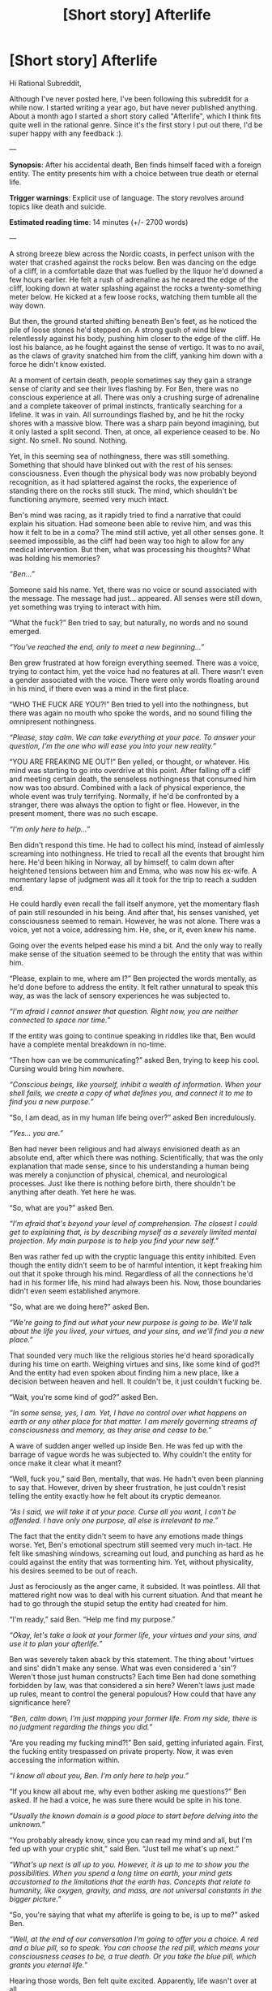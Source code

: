#+TITLE: [Short story] Afterlife

* [Short story] Afterlife
:PROPERTIES:
:Author: simonbaars
:Score: 9
:DateUnix: 1613922808.0
:DateShort: 2021-Feb-21
:END:
Hi Rational Subreddit,

Although I've never posted here, I've been following this subreddit for a while now. I started writing a year ago, but have never published anything. About a month ago I started a short story called "Afterlife", which I think fits quite well in the rational genre. Since it's the first story I put out there, I'd be super happy with any feedback :).

---

*Synopsis*: After his accidental death, Ben finds himself faced with a foreign entity. The entity presents him with a choice between true death or eternal life.

*Trigger warnings*: Explicit use of language. The story revolves around topics like death and suicide.

*Estimated reading time*: 14 minutes (+/- 2700 words)

---

A strong breeze blew across the Nordic coasts, in perfect unison with the water that crashed against the rocks below. Ben was dancing on the edge of a cliff, in a comfortable daze that was fuelled by the liquor he'd downed a few hours earlier. He felt a rush of adrenaline as he neared the edge of the cliff, looking down at water splashing against the rocks a twenty-something meter below. He kicked at a few loose rocks, watching them tumble all the way down.

But then, the ground started shifting beneath Ben's feet, as he noticed the pile of loose stones he'd stepped on. A strong gush of wind blew relentlessly against his body, pushing him closer to the edge of the cliff. He lost his balance, as he fought against the sense of vertigo. It was to no avail, as the claws of gravity snatched him from the cliff, yanking him down with a force he didn't know existed.

At a moment of certain death, people sometimes say they gain a strange sense of clarity and see their lives flashing by. For Ben, there was no conscious experience at all. There was only a crushing surge of adrenaline and a complete takeover of primal instincts, frantically searching for a lifeline. It was in vain. All surroundings flashed by, and he hit the rocky shores with a massive blow. There was a sharp pain beyond imagining, but it only lasted a split second. Then, at once, all experience ceased to be. No sight. No smell. No sound. Nothing.

Yet, in this seeming sea of nothingness, there was still something. Something that should have blinked out with the rest of his senses: consciousness. Even though the physical body was now probably beyond recognition, as it had splattered against the rocks, the experience of standing there on the rocks still stuck. The mind, which shouldn't be functioning anymore, seemed very much intact.

Ben's mind was racing, as it rapidly tried to find a narrative that could explain his situation. Had someone been able to revive him, and was this how it felt to be in a coma? The mind still active, yet all other senses gone. It seemed impossible, as the cliff had been way too high to allow for any medical intervention. But then, what was processing his thoughts? What was holding his memories?

/“Ben...”/

Someone said his name. Yet, there was no voice or sound associated with the message. The message had just... appeared. All senses were still down, yet something was trying to interact with him.

“What the fuck?” Ben tried to say, but naturally, no words and no sound emerged.

/“You've reached the end, only to meet a new beginning...”/

Ben grew frustrated at how foreign everything seemed. There was a voice, trying to contact him, yet the voice had no features at all. There wasn't even a gender associated with the voice. There were only words floating around in his mind, if there even was a mind in the first place.

“WHO THE FUCK ARE YOU?!” Ben tried to yell into the nothingness, but there was again no mouth who spoke the words, and no sound filling the omnipresent nothingness.

/“Please, stay calm. We can take everything at your pace. To answer your question, I'm the one who will ease you into your new reality.”/

“YOU ARE FREAKING ME OUT!” Ben yelled, or thought, or whatever. His mind was starting to go into overdrive at this point. After falling off a cliff and meeting certain death, the senseless nothingness that consumed him now was too absurd. Combined with a lack of physical experience, the whole event was truly terrifying. Normally, if he'd be confronted by a stranger, there was always the option to fight or flee. However, in the present moment, there was no such escape.

/“I'm only here to help...”/

Ben didn't respond this time. He had to collect his mind, instead of aimlessly screaming into nothingness. He tried to recall all the events that brought him here. He'd been hiking in Norway, all by himself, to calm down after heightened tensions between him and Emma, who was now his ex-wife. A momentary lapse of judgment was all it took for the trip to reach a sudden end.

He could hardly even recall the fall itself anymore, yet the momentary flash of pain still resounded in his being. And after that, his senses vanished, yet consciousness seemed to remain. However, he was not alone. There was a voice, yet not a voice, addressing him. He, she, or it, even knew his name.

Going over the events helped ease his mind a bit. And the only way to really make sense of the situation seemed to be through the entity that was within him.

“Please, explain to me, where am I?” Ben projected the words mentally, as he'd done before to address the entity. It felt rather unnatural to speak this way, as was the lack of sensory experiences he was subjected to.

/“I'm afraid I cannot answer that question. Right now, you are neither connected to space nor time.”/

If the entity was going to continue speaking in riddles like that, Ben would have a complete mental breakdown in no-time.

“Then how can we be communicating?” asked Ben, trying to keep his cool. Cursing would bring him nowhere.

/“Conscious beings, like yourself, inhibit a wealth of information. When your shell fails, we create a copy of what defines you, and connect it to me to find you a new purpose.”/

“So, I am dead, as in my human life being over?” asked Ben incredulously.

/“Yes... you are.”/

Ben had never been religious and had always envisioned death as an absolute end, after which there was nothing. Scientifically, that was the only explanation that made sense, since to his understanding a human being was merely a conjunction of physical, chemical, and neurological processes. Just like there is nothing before birth, there shouldn't be anything after death. Yet here he was.

“So, what are you?” asked Ben.

/“I'm afraid that's beyond your level of comprehension. The closest I could get to explaining that, is by describing myself as a severely limited mental projection. My main purpose is to help you find your new self.”/

Ben was rather fed up with the cryptic language this entity inhibited. Even though the entity didn't seem to be of harmful intention, it kept freaking him out that it spoke through his mind. Regardless of all the connections he'd had in his former life, his mind had always been his. Now, those boundaries didn't even seem established anymore.

“So, what are we doing here?” asked Ben.

/“We're going to find out what your new purpose is going to be. We'll talk about the life you lived, your virtues, and your sins, and we'll find you a new place.”/

That sounded very much like the religious stories he'd heard sporadically during his time on earth. Weighing virtues and sins, like some kind of god?! And the entity had even spoken about finding him a new place, like a decision between heaven and hell. It couldn't be, it just couldn't fucking be.

“Wait, you're some kind of god?” asked Ben.

/“In some sense, yes, I am. Yet, I have no control over what happens on earth or any other place for that matter. I am merely governing streams of consciousness and memory, as they arise and cease to be.”/

A wave of sudden anger welled up inside Ben. He was fed up with the barrage of vague words he was subjected to. Why couldn't the entity for once make it clear what it meant?

“Well, fuck you,” said Ben, mentally, that was. He hadn't even been planning to say that. However, driven by sheer frustration, he just couldn't resist telling the entity exactly how he felt about its cryptic demeanor.

/“As I said, we will take it at your pace. Curse all you want, I can't be offended. I have only one purpose, all else is irrelevant to me.”/

The fact that the entity didn't seem to have any emotions made things worse. Yet, Ben's emotional spectrum still seemed very much in-tact. He felt like smashing windows, screaming out loud, and punching as hard as he could against the entity that was tormenting him. Yet, without physicality, his desires seemed to be out of reach.

Just as ferociously as the anger came, it subsided. It was pointless. All that mattered right now was to deal with his current situation. And that meant he had to go through the stupid setup the entity had created for him.

“I'm ready,” said Ben. “Help me find my purpose.”

/“Okay, let's take a look at your former life, your virtues and your sins, and use it to plan your afterlife.”/

Ben was severely taken aback by this statement. The thing about 'virtues and sins' didn't make any sense. What was even considered a 'sin'? Weren't those just human constructs? Each time Ben had done something forbidden by law, was that considered a sin here? Weren't laws just made up rules, meant to control the general populous? How could that have any significance here?

/“Ben, calm down, I'm just mapping your former life. From my side, there is no judgment regarding the things you did.”/

“Are you reading my fucking mind?!” Ben said, getting infuriated again. First, the fucking entity trespassed on private property. Now, it was even accessing the information within.

/“I know all about you, Ben. I'm only here to help you.”/

“If you know all about me, why even bother asking me questions?” Ben asked. If he had a voice, he was sure there would be spite in his tone.

/“Usually the known domain is a good place to start before delving into the unknown.”/

“You probably already know, since you can read my mind and all, but I'm fed up with your cryptic shit,” said Ben. “Just tell me what's up next.”

/“What's up next is all up to you. However, it is up to me to show you the possibilities. When you spend a long time on earth, your mind gets accustomed to the limitations that the earth has. Concepts that relate to humanity, like oxygen, gravity, and mass, are not universal constants in the bigger picture.”/

“So, you're saying that what my afterlife is going to be, is up to me?” asked Ben.

/“Well, at the end of our conversation I'm going to offer you a choice. A red and a blue pill, so to speak. You can choose the red pill, which means your consciousness ceases to be, a true death. Or you take the blue pill, which grants you eternal life.”/

Hearing those words, Ben felt quite excited. Apparently, life wasn't over at all.

“So, when I choose the blue pill, will I be placed back on earth?” asked Ben.

/“No, your life on earth is over. If you choose eternal life, you will have a free choice over your desired situation, free from all the limitations of being a human on earth. You could become anyone or anything.”/

“So instead of getting back on earth, I can create a place of my own?” asked Ben. “I could create the nicest beach, drinking cocktails until eternity?” he added jokingly.

/“See, that's why your current knowledge is not sufficient to make this decision. That's why I need to govern this process. The idea you are proposing now is very much human thought, subject to the human sense of limitations. But, right now your former shell is gone. Everything that made you human, except for the way your mind is organized, is no longer relevant.”/

“So you're saying I could also choose a new 'shell', as you call it?” Ben asked. “As in, I could become an animal?”

/“You're still thinking of earthly concepts. Now take a step further, and let go of all such limitations.”/

“Uhhmm, you kinda lost me there,” said Ben. “I do want my senses back... I guess I could become a stronger and healthier being, but I'd still want to hear, feel, see, and smell. Even though that's probably what you'd call 'human limitations'.”

/“If we take such senses to a more abstract level, they are just input accessible to your brain. Right now, your only input is your communication with me, which allows you to comprehend my words, even though I'm not speaking in a language at all. Likewise are the actions you perform in the world just the output of your being. Regarding such input and output, the options are limitless.”/

“Yet, as you said, I still inhabit my very much human brain and thoughts,” said Ben. “Even though the options are limitless, there's only so much complexity my brain will be able to comprehend. Unless that's also a flexible component in this proposition.”

/“Very wise, Ben. Usually minds I connect with choose for eternal bliss at this point, in one form or another. Yet the limitation you mention, which you are indeed still subject to, changes the proposition.”/

Ben's mind was spinning, as he tried to absorb all this new information. Meanwhile, he was also occupied by the difficult decision ahead, which was something he could never make a fully informed decision about. The red pill would leave him to die for real, never experiencing anything anymore. The blue pill gave him a choice over his next situation, which he'd be living for eternity. There was also a third option, which was not to consume a pill at all. He could delay his decision for any period, as time didn't play a role here.

So that's what he did: he thought. Mentally, he constructed entire universes he could live in, millions of beings he could be, different senses he could have. The longer he thought, the more distant his former life grew. Sight, noise, and warmth were all relics of a distant past. But however much he longed to have those senses back, nothing he could think of seemed worth being experienced eternally. But he also didn't want to die.

“I would like to be placed back on an exact copy of earth, in Norway, where I was before my fall,” said Ben. “I want to be an exact copy of my human body, and all rules that apply to earth should apply to my copy as well. After death, I will be connected to an exact copy of the entity you represent, allowing me to decide again over my desired situation. Except it wouldn't be able to grant true death, of course.”

/“Very wise. So you will live on, yet you don't want to place limitations on the universe you create.”/

“Exactly,” said Ben. “And, most importantly, I will finish my human life with my former senses, even with the knowledge of what happens after death. I want to live an eternity, but I need to be careful with my mental state. A descend into insanity is not pleasant when lived for an eternity. If I'm in this for the long run, I need to take my time and plan further ahead. So instead of giving myself superpowers or anything, I will trap myself on earth until my day finally comes.”

/“Then so it will be.”/

As the last words were spoken by the entity, everything started to shift around Ben. At once, all his senses returned. After not being able to see for so long, the world around him seemed extremely pure and crisp. Watching over the cliffs at the sea beyond was truly a breath-taking sight.

However, in the transition to his all-new world, Ben also noticed something else. The former lucidity of his disembodied self had faded, replaced by an alcohol-induced haziness. The contrast made him doubt his decision. Would he really be able to stay sane, or would he ultimately fall back to the destructive behaviors that had gotten him killed in the first place?

As the sun began to set and the shore grew dark, Ben trudged back to his cottage. All the while, his mind was spiraling further into desperation, fuelled by his drunken state-of-mind. His life hadn't been great before the fall, had he made a mistake by condemning himself to this reality?

As he entered his cottage roughly an hour later, he crashed down onto his bed immediately, being completely mentally exhausted. He lay surrounded by empty liquor bottles and other artifacts of bad decisions he'd made. They sparked memories of a time that seemed long ago. He remembered how much he craved to have Emma back with him. Maybe, just maybe, he could make it happen. All it took was a simple leap of faith...


** Ben's behavior and internal narrative rang gratingly false to me. From the very little established of his character in the first half or so, what he does in the second half makes no sense; the narrative feels very artificial and pre-planned, with Ben as an author spokespiece acting out some opaque moral parable.
:PROPERTIES:
:Author: DoubleSuccessor
:Score: 10
:DateUnix: 1613927241.0
:DateShort: 2021-Feb-21
:END:

*** Hey, thanks for your feedback! Thank you so much for reading it and giving your opinion. I'm still new to writing, so this will help me a lot to improve my writing in the future.
:PROPERTIES:
:Author: simonbaars
:Score: 7
:DateUnix: 1613931326.0
:DateShort: 2021-Feb-21
:END:


** You do need to have more a transition from "OH MY GOSH! AHHH!" to "Here is my intellectually reasoned sustainable afterlife."\\
It feels like the start and end of a conversation without the middle. I'd recommend Ben consider and nearly choose some more idealised options, before ultimately deciding that is a trap that would simply lead him into the same self-destructive cycle of running from consequences he has been living up until now. Have him realise that right here, right now, is his last chance ti embrace responsability for his own mind, if he gives in to a shortcut here, the version of Ben that could ever rise above his failings will be forever gone.
:PROPERTIES:
:Author: AccomplishedAd253
:Score: 5
:DateUnix: 1614026408.0
:DateShort: 2021-Feb-23
:END:

*** Hey, thank you so much for this feedback! I love your suggestion to show a vulnerable "human" side of Ben, instead of cutting right to a weird "time jump" after which Ben suddenly figures out an arbitrary option. I also feel like cutting out the whole part about "virtues and sins", since on second thought I don't think it fits the goal of the story that well. I'll definitely do a rewrite to see if I can salvage this story.

By the way, if you're willing to share, I'm curious you interpreted the final paragraph/sentence. :)
:PROPERTIES:
:Author: simonbaars
:Score: 1
:DateUnix: 1614111608.0
:DateShort: 2021-Feb-23
:END:

**** No worries.

I found the last paragraph made me wonder if he really would be able to change, but slightly hopeful that he would. In many ways, the reader needs to take a leap of faith themselves that Ben is capable.
:PROPERTIES:
:Author: AccomplishedAd253
:Score: 1
:DateUnix: 1614112516.0
:DateShort: 2021-Feb-24
:END:
